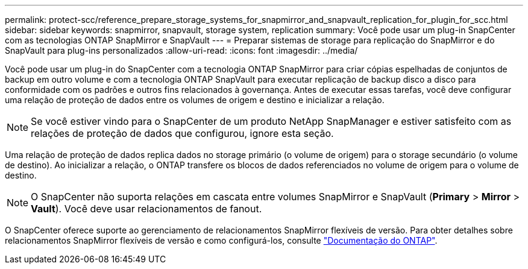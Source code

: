 ---
permalink: protect-scc/reference_prepare_storage_systems_for_snapmirror_and_snapvault_replication_for_plugin_for_scc.html 
sidebar: sidebar 
keywords: snapmirror, snapvault, storage system, replication 
summary: Você pode usar um plug-in SnapCenter com as tecnologias ONTAP SnapMirror e SnapVault 
---
= Preparar sistemas de storage para replicação do SnapMirror e do SnapVault para plug-ins personalizados
:allow-uri-read: 
:icons: font
:imagesdir: ../media/


Você pode usar um plug-in do SnapCenter com a tecnologia ONTAP SnapMirror para criar cópias espelhadas de conjuntos de backup em outro volume e com a tecnologia ONTAP SnapVault para executar replicação de backup disco a disco para conformidade com os padrões e outros fins relacionados à governança. Antes de executar essas tarefas, você deve configurar uma relação de proteção de dados entre os volumes de origem e destino e inicializar a relação.


NOTE: Se você estiver vindo para o SnapCenter de um produto NetApp SnapManager e estiver satisfeito com as relações de proteção de dados que configurou, ignore esta seção.

Uma relação de proteção de dados replica dados no storage primário (o volume de origem) para o storage secundário (o volume de destino). Ao inicializar a relação, o ONTAP transfere os blocos de dados referenciados no volume de origem para o volume de destino.


NOTE: O SnapCenter não suporta relações em cascata entre volumes SnapMirror e SnapVault (*Primary* > *Mirror* > *Vault*). Você deve usar relacionamentos de fanout.

O SnapCenter oferece suporte ao gerenciamento de relacionamentos SnapMirror flexíveis de versão. Para obter detalhes sobre relacionamentos SnapMirror flexíveis de versão e como configurá-los, consulte http://docs.netapp.com/ontap-9/index.jsp?topic=%2Fcom.netapp.doc.ic-base%2Fresources%2Fhome.html["Documentação do ONTAP"^].
